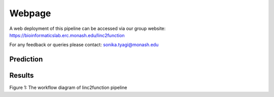 Webpage
-------

A web deployment of this pipeline can be accessed via our group website: https://bioinformaticslab.erc.monash.edu/linc2function

For any feedback or queries please contact: sonika.tyagi@monash.edu

Prediction
~~~~~~~~~~

Results
~~~~~~~

.. image:: images/pipeline.png
Figure 1: The workflow diagram of linc2function pipeline
